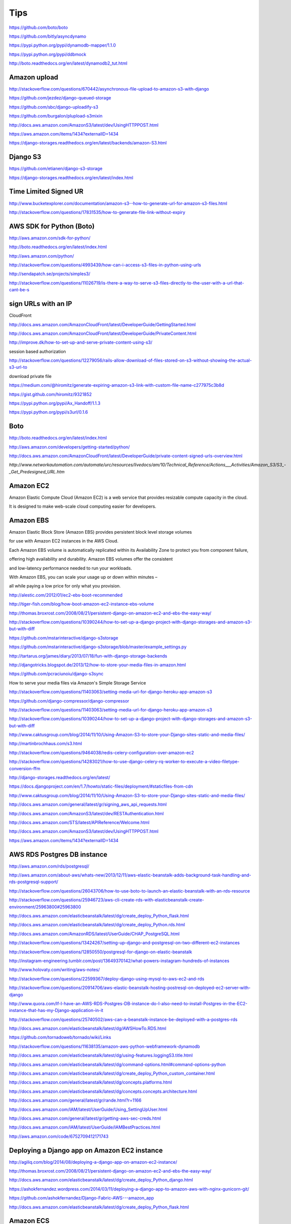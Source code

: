 Tips
====

https://github.com/boto/boto

https://github.com/bitly/asyncdynamo

https://pypi.python.org/pypi/dynamodb-mapper/1.1.0

https://pypi.python.org/pypi/ddbmock

http://boto.readthedocs.org/en/latest/dynamodb2_tut.html

Amazon upload
-------------

http://stackoverflow.com/questions/670442/asynchronous-file-upload-to-amazon-s3-with-django

https://github.com/jezdez/django-queued-storage

https://github.com/sbc/django-uploadify-s3

https://github.com/burgalon/plupload-s3mixin

http://docs.aws.amazon.com/AmazonS3/latest/dev/UsingHTTPPOST.html

https://aws.amazon.com/items/1434?externalID=1434

https://django-storages.readthedocs.org/en/latest/backends/amazon-S3.html

Django S3
----------

https://github.com/etianen/django-s3-storage

https://django-storages.readthedocs.org/en/latest/index.html

Time Limited Signed UR
----------------------

http://www.bucketexplorer.com/documentation/amazon-s3--how-to-generate-url-for-amazon-s3-files.html

http://stackoverflow.com/questions/17831535/how-to-generate-file-link-without-expiry

AWS SDK for Python (Boto)
-------------------------

http://aws.amazon.com/sdk-for-python/

http://boto.readthedocs.org/en/latest/index.html

http://aws.amazon.com/python/

http://stackoverflow.com/questions/4993439/how-can-i-access-s3-files-in-python-using-urls

http://sendapatch.se/projects/simples3/

http://stackoverflow.com/questions/11026719/is-there-a-way-to-serve-s3-files-directly-to-the-user-with-a-url-that-cant-be-s

sign URLs with an IP
--------------------

CloudFront

http://docs.aws.amazon.com/AmazonCloudFront/latest/DeveloperGuide/GettingStarted.html

http://docs.aws.amazon.com/AmazonCloudFront/latest/DeveloperGuide/PrivateContent.html

http://improve.dk/how-to-set-up-and-serve-private-content-using-s3/

session based authorization

http://stackoverflow.com/questions/12279056/rails-allow-download-of-files-stored-on-s3-without-showing-the-actual-s3-url-to

download private file

https://medium.com/@hiromitz/generate-expiring-amazon-s3-link-with-custom-file-name-c277975c3b8d

https://gist.github.com/hiromitz/9321852

https://pypi.python.org/pypi/Ax_Handoff/1.1.3

https://pypi.python.org/pypi/s3url/0.1.6

Boto
-----

http://boto.readthedocs.org/en/latest/index.html

http://aws.amazon.com/developers/getting-started/python/

http://docs.aws.amazon.com/AmazonCloudFront/latest/DeveloperGuide/private-content-signed-urls-overview.html


`http://www.networkautomation.com/automate/urc/resources/livedocs/am/10/Technical_Reference/Actions___Activities/Amazon_S3/S3_-_Get_Predesigned_URL.htm`


Amazon EC2
----------

Amazon Elastic Compute Cloud (Amazon EC2) is a web service that provides resizable compute capacity in the cloud.

It is designed to make web-scale cloud computing easier for developers.

Amazon EBS
----------

Amazon Elastic Block Store (Amazon EBS) provides persistent block level storage volumes

for use with Amazon EC2 instances in the AWS Cloud.

Each Amazon EBS volume is automatically replicated within its Availability Zone to protect you from component failure,

offering high availability and durability. Amazon EBS volumes offer the consistent

and low-latency performance needed to run your workloads.

With Amazon EBS, you can scale your usage up or down within minutes –

all while paying a low price for only what you provision.



http://alestic.com/2012/01/ec2-ebs-boot-recommended

http://tiger-fish.com/blog/how-boot-amazon-ec2-instance-ebs-volume

http://thomas.broxrost.com/2008/08/21/persistent-django-on-amazon-ec2-and-ebs-the-easy-way/



http://stackoverflow.com/questions/10390244/how-to-set-up-a-django-project-with-django-storages-and-amazon-s3-but-with-diff

https://github.com/mstarinteractive/django-s3storage

https://github.com/mstarinteractive/django-s3storage/blob/master/example_settings.py

http://tartarus.org/james/diary/2013/07/18/fun-with-django-storage-backends

http://djangotricks.blogspot.de/2013/12/how-to-store-your-media-files-in-amazon.html

https://github.com/pcraciunoiu/django-s3sync

How to serve your media files via Amazon's Simple Storage Service

http://stackoverflow.com/questions/11403063/setting-media-url-for-django-heroku-app-amazon-s3

https://github.com/django-compressor/django-compressor

http://stackoverflow.com/questions/11403063/setting-media-url-for-django-heroku-app-amazon-s3

http://stackoverflow.com/questions/10390244/how-to-set-up-a-django-project-with-django-storages-and-amazon-s3-but-with-diff

http://www.caktusgroup.com/blog/2014/11/10/Using-Amazon-S3-to-store-your-Django-sites-static-and-media-files/

http://martinbrochhaus.com/s3.html

http://stackoverflow.com/questions/9464038/redis-celery-configuration-over-amazon-ec2

http://stackoverflow.com/questions/14283021/how-to-use-django-celery-rq-worker-to-execute-a-video-filetype-conversion-ffm

http://django-storages.readthedocs.org/en/latest/

https://docs.djangoproject.com/en/1.7/howto/static-files/deployment/#staticfiles-from-cdn

http://www.caktusgroup.com/blog/2014/11/10/Using-Amazon-S3-to-store-your-Django-sites-static-and-media-files/

http://docs.aws.amazon.com/general/latest/gr/signing_aws_api_requests.html

http://docs.aws.amazon.com/AmazonS3/latest/dev/RESTAuthentication.html

http://docs.aws.amazon.com/STS/latest/APIReference/Welcome.html

http://docs.aws.amazon.com/AmazonS3/latest/dev/UsingHTTPPOST.html

https://aws.amazon.com/items/1434?externalID=1434

AWS RDS Postgres DB instance
----------------------------

http://aws.amazon.com/rds/postgresql/

http://aws.amazon.com/about-aws/whats-new/2013/12/11/aws-elastic-beanstalk-adds-background-task-handling-and-rds-postgresql-support/

http://stackoverflow.com/questions/26043706/how-to-use-boto-to-launch-an-elastic-beanstalk-with-an-rds-resource

http://stackoverflow.com/questions/25946723/aws-cli-create-rds-with-elasticbeanstalk-create-environment/25963800#25963800

http://docs.aws.amazon.com/elasticbeanstalk/latest/dg/create_deploy_Python_flask.html

http://docs.aws.amazon.com/elasticbeanstalk/latest/dg/create_deploy_Python.rds.html

http://docs.aws.amazon.com/AmazonRDS/latest/UserGuide/CHAP_PostgreSQL.html

http://stackoverflow.com/questions/13424267/setting-up-django-and-postgresql-on-two-different-ec2-instances

http://stackoverflow.com/questions/12850550/postgresql-for-django-on-elastic-beanstalk

http://instagram-engineering.tumblr.com/post/13649370142/what-powers-instagram-hundreds-of-instances

http://www.holovaty.com/writing/aws-notes/

http://stackoverflow.com/questions/22599367/deploy-django-using-mysql-to-aws-ec2-and-rds

http://stackoverflow.com/questions/20914706/aws-elastic-beanstalk-hosting-postresql-on-deployed-ec2-server-with-django

http://www.quora.com/If-I-have-an-AWS-RDS-Postgres-DB-instance-do-I-also-need-to-install-Postgres-in-the-EC2-instance-that-has-my-Django-application-in-it

http://stackoverflow.com/questions/25740502/aws-can-a-beanstalk-instance-be-deployed-with-a-postgres-rds

http://docs.aws.amazon.com/elasticbeanstalk/latest/dg/AWSHowTo.RDS.html

https://github.com/tornadoweb/tornado/wiki/Links

http://stackoverflow.com/questions/11638135/amazon-aws-python-webframework-dynamodb

http://docs.aws.amazon.com/elasticbeanstalk/latest/dg/using-features.loggingS3.title.html

http://docs.aws.amazon.com/elasticbeanstalk/latest/dg/command-options.html#command-options-python

http://docs.aws.amazon.com/elasticbeanstalk/latest/dg/create_deploy_Python_custom_container.html

http://docs.aws.amazon.com/elasticbeanstalk/latest/dg/concepts.platforms.html

http://docs.aws.amazon.com/elasticbeanstalk/latest/dg/concepts.concepts.architecture.html

http://docs.aws.amazon.com/general/latest/gr/rande.html?r=1166

http://docs.aws.amazon.com/IAM/latest/UserGuide/Using_SettingUpUser.html

http://docs.aws.amazon.com/general/latest/gr/getting-aws-sec-creds.html

http://docs.aws.amazon.com/IAM/latest/UserGuide/IAMBestPractices.html

http://aws.amazon.com/code/6752709412171743

Deploying a Django app on Amazon EC2 instance
---------------------------------------------

http://agiliq.com/blog/2014/08/deploying-a-django-app-on-amazon-ec2-instance/

http://thomas.broxrost.com/2008/08/21/persistent-django-on-amazon-ec2-and-ebs-the-easy-way/

http://docs.aws.amazon.com/elasticbeanstalk/latest/dg/create_deploy_Python_django.html

https://ashokfernandez.wordpress.com/2014/03/11/deploying-a-django-app-to-amazon-aws-with-nginx-gunicorn-git/

https://github.com/ashokfernandez/Django-Fabric-AWS---amazon_app

http://docs.aws.amazon.com/elasticbeanstalk/latest/dg/create_deploy_Python_flask.html

Amazon ECS
----------

http://docs.aws.amazon.com/AmazonECS/latest/developerguide/get-set-up-for-amazon-ecs.html

Identity and Access Management
------------------------------

https://console.aws.amazon.com/iam/home#home

Before the Amazon ECS agent can register container instance into a cluster, the agent must know which account credentials to use.

You can create an IAM role that allows the agent to know which account it should register the container instance with.

When you launch an instance with the Amazon ECS-optimized AMI provided by Amazon using this role,
the agent automatically registers the container instance into your default cluster.

The Amazon ECS container agent also makes calls to the Amazon EC2 and Elastic Load Balancing APIs on your behalf,
so container instances can be registered and deregistered with load balancers. Before you can attach a load balancer to an Amazon ECS service,
you must create an IAM role for your services to use before you start them.

This requirement applies to any Amazon ECS service that you plan to use with a load balancer.

http://docs.aws.amazon.com/AmazonECS/latest/developerguide/instance_IAM_role.html

https://console.aws.amazon.com/iam/home#roles

Amazon EC2 Role for EC2 Container Service
Role to allow EC2 instances in an Amazon ECS cluster to access Amazon ECS.

https://console.aws.amazon.com/ec2/

http://www.prokerala.com/travel/distance/from-california/to-vancouver-usa/

Distance To Vancouver From Oregon is:
1692 miles / 2723.01 km / 1470.31 nautical miles

Distance To Virginia From Vancouver is:
1725 miles / 2776.12 km / 1498.98 nautical miles

Distance To Vancouver From California is:
2403 miles / 3867.25 km / 2088.15 nautical miles

http://docs.aws.amazon.com/AmazonECS/latest/developerguide/get-set-up-for-amazon-ecs.html#create-an-iam-user


http://docs.aws.amazon.com/cli/latest/userguide/cli-chap-getting-started.html

http://docs.aws.amazon.com/AmazonECR/latest/userguide/ECR_GetStarted.html


http://docs.aws.amazon.com/AmazonECS/latest/developerguide/get-set-up-for-amazon-ecs.html

http://docs.aws.amazon.com/AmazonECS/latest/developerguide/ECS_GetStarted.html

https://us-west-2.console.aws.amazon.com/ecs/home?region=us-west-2#/firstRun

Virginia
---------

https://console.aws.amazon.com/ecs/home?region=us-east-1#/firstRun

https://aws.amazon.com/ecr/getting-started/

ECR
---

http://docs.aws.amazon.com/AmazonECR/latest/userguide/ECR_GetStarted.html

https://console.aws.amazon.com/ecs/home?region=us-east-1#/repositories


http://docs.aws.amazon.com/cli/latest/userguide/cli-chap-getting-set-up.html#cli-signup

https://console.aws.amazon.com/ecs/home?region=us-east-1#/repositories/create

aws configure
aws ecr get-login --region us-east-1


http://docs.aws.amazon.com/cli/latest/userguide/cli-chap-getting-started.html

http://docs.aws.amazon.com/AmazonECR/latest/userguide/docker-pull-ecr-image.html
https://docs.docker.com/mac/step_six/

https://docs.docker.com/engine/reference/commandline/tag/

http://docs.aws.amazon.com/AmazonECR/latest/userguide/ECR_AWSCLI.html

http://docs.aws.amazon.com/AmazonECR/latest/userguide/docker-push-ecr-image.html

https://aws.amazon.com/blogs/aws/ec2-container-registry-now-generally-available/

Effective today, Amazon ECR is available in US East (Northern Virginia) with more regions on the way soon!

Your Amazon ECS tasks run on container instances (Amazon EC2 instances that are running the ECS container agent).


http://docs.aws.amazon.com/AmazonECS/latest/developerguide/task_defintions.html

http://docs.aws.amazon.com/AmazonECS/latest/developerguide/service-load-balancing.html

A service lets you specify how many copies of your task definition to run.
You could also use Elastic Load Balancing to distribute incoming traffic to your tasks.
Amazon ECS keeps that number of tasks running and coordinates task scheduling with the load balancer.

http://docs.aws.amazon.com/elasticbeanstalk/latest/dg/create_deploy_docker_ecstutorial.html
http://docs.aws.amazon.com/elasticbeanstalk/latest/dg/create_deploy_docker_ecs.html
http://docs.aws.amazon.com/elasticbeanstalk/latest/dg/create_deploy_docker.html
https://aws.amazon.com/about-aws/whats-new/2015/03/aws-elastic-beanstalk-supports-multi-container-docker-environments/

http://cloudacademy.com/blog/amazon-ec2-container-service-docker-aws/

Task definitions specify the container information for your application, such as how many containers are part of your task,
what resources they will use, how they are linked together, and which host ports they will use

http://docs.aws.amazon.com/AmazonECS/latest/developerguide/cmd-ecs-cli-compose.html

https://aws.amazon.com/about-aws/whats-new/2015/10/introducing-the-amazon-ec2-container-service-cli-with-support-for-docker-compose/

http://docs.aws.amazon.com/AmazonECS/latest/developerguide/cmd-ecs-cli-compose-service.html


After you create a cluster, you can launch container instances, and then run tasks

http://docs.aws.amazon.com/AmazonECS/latest/developerguide/ECS_CLI.html

http://docs.aws.amazon.com/cli/latest/userguide/cli-chap-getting-started.html#cli-quick-configuration

http://docs.aws.amazon.com/AmazonECS/latest/developerguide/ECS_CLI_tutorial.html

http://docs.aws.amazon.com/AmazonECS/latest/developerguide/task_definition_parameters.html

https://aws.amazon.com/blogs/aws/ec2-container-service-ecs-update-access-private-docker-repos-mount-volumes-in-containers/

http://docs.aws.amazon.com/AmazonECS/latest/developerguide/using_data_volumes.html

http://docs.aws.amazon.com/AWSSimpleQueueService/latest/SQSGettingStartedGuide/AWSCredentials.html

RDS
---

http://docs.aws.amazon.com/AmazonRDS/latest/UserGuide/Concepts.MultiAZ.html

http://aws.amazon.com/rds/details/multi-az/

If a storage volume on your primary fails in a Multi-AZ deployment,
Amazon RDS automatically initiates a failover to the up-to-date standby.
Compare this to a Single-AZ deployment: in case of a Single-AZ database failure,
a user-initiated point-in-time-restore operation will be required.
This operation can take several hours to complete,
and any data updates that occurred after the latest restorable time (typically within the last five minutes)
will not be available.


EC2 Container Service
---------------------

.. code-block:: bash

    $ sudo apt-cache search awscli
    awscli - Universal Command Line Environment for AWS

    $ sudo apt-get install awscli

    $ aws --version
    aws-cli/1.10.1 Python/3.5.1+ Linux/4.4.0-1-amd64 botocore/1.3.23

    $ aws configure
    AWS Access Key ID []: ****************
    AWS Secret Access Key []: ****************
    Default region name [oregon]: us-west-2
    Default output format [json]:

    $ aws iam list-users

    $ aws ecs create-cluster help
    $ aws ecs list-container-instances help

    $ aws ecs create-cluster --cluster-name demo-01
    {
        "cluster": {
            "pendingTasksCount": 0,
            "runningTasksCount": 0,
            "clusterName": "demo-01",
            "status": "ACTIVE",
            "clusterArn": "arn:aws:ecs:us-west-2:642913345125:cluster/demo-01",
            "activeServicesCount": 0,
            "registeredContainerInstancesCount": 0
        }
    }

    $ aws ecs list-container-instances --cluster demo-01


Within ECS, you create task definitions, which are very similar to a docker-compose.yml file.
A task definition is a collection of container definitions,
each of which has a name, the Docker image to run, and options to override the image’s entrypoint and command.
The container definition is also where you define environment variables,
port mappings, volumes to mount, memory and CPU allocation,
and whether or not the specific container should be considered essential,
which is how ECS knows whether the task is healthy or needs to be restarted.

You can set up multiple container definitions within the task definition for multi-container applications.
ECS knows how to pull from the Official Docker Hub by default and can be configured to pull from private registries as well.
Private registries, however, require additional configuration for the Docker client installed on the EC2 host instances.

Once you have a task definition, you can create a service from it.
A service allows you to define the number of tasks you want running and associate with an Elastic Load Balancer (ELB).
When a task maps to particular ports, like 443, only one task instance can be running per EC2 instance in in the ECS cluster.
Therefore, you cannot run more tasks than you have EC2 instances.
In fact, you’ll want to make sure you run at least one less task than the number of EC2 instances in order to take advantage of blue-green deployments.
Task definitions are versioned, and Services are configured to use a specific version of a task definition.

https://blog.codeship.com/easy-blue-green-deployments-on-amazon-ec2-container-service/#comments

Kubernetes groups containers into units called pods, which run on physical or virtual hosts called nodes. Collections of nodes that work together to support a pod deployment, and its associated applications, are called clusters.

he core components of Kubernetes

Kubernetes master components include:

    Kube-apiserver. The front end of the control plane that exposes Kubernetes APIs to cluster nodes and applications.
    Etcd. The Kubernetes data plane, in the form of a key-value store that manages cluster-specific but not application data.
    Kube-scheduler. Monitors resource usage on a cluster and assigns workloads, in the form of Kubernetes pods, to one or more worker nodes based on specified policies about hardware usage, node-pod affinity, security and workload priority.
    Kube-controller-manager. Runs the controller processes responsible for node monitoring, replication, container deployment and security policy enforcement.
    Cloud-controller-manager. A feature that primarily service providers use to run cloud-specific control processes.

Kubernetes worker node components include:

    Kubelet. An agent that runs on each worker node.
    Kube-proxy. Manages network communication between cluster nodes.
    Container runtime. The engine that runs containers and maintains workload isolation within the OS.


https://www.techtarget.com/searchitoperations/tip/Ensure-Kubernetes-high-availability-with-master-node-planning

https://www.techtarget.com/searchaws/tip/2-options-to-deploy-Kubernetes-on-AWS-EKS-vs-self-managed

https://medium.com/the-programmer/aws-eks-fundamentals-core-components-for-absolute-beginners-part1-9b16e19cedb3

https://bluexp.netapp.com/blog/aws-cvo-blg-aws-eks-architecture-clusters-nodes-and-networks

https://spacelift.io/blog/kubernetes-secrets

https://github.com/shuaibiyy/awesome-terraform

https://github.com/bregman-arie/devops-exercises/blob/master/topics/terraform/README.md

aws instance types
------------------

https://aws.amazon.com/ec2/instance-types/

https://instances.vantage.sh/


Background Jobs with AWS
------------------------

https://joshmanderson.com/blog/serverless-background-jobs

https://medium.com/fasal-engineering/background-job-processing-at-scale-using-aws-lambda-and-sqs-da7f512af767

https://medium.com/cheesecake-labs/asynchronous-task-queue-with-django-celery-and-aws-sqs-d68733ccfdb

https://www.yippeecode.com/topics/aws-sqs-message-broker-for-python-celery/

https://www.yippeecode.com/topics/aws-sqs-message-broker-for-python-celery/

https://www.unitygroup.com/blog/performing-saas-application-background-tasks-with-aws-batch-and-aws-step-functions-6/

https://blog.datumbrain.com/2021/12/06/background-process-in-lambda-using-sqs.html

https://stackoverflow.com/questions/67013095/what-is-the-best-practice-to-architect-tasks-processing-using-aws

https://stackoverflow.com/questions/42637937/django-background-task-always-on#comment72427247_42637937

https://learn.microsoft.com/en-us/azure/architecture/best-practices/background-jobs


RDS DB Parameter Group Family
*****************************

.. code-block:: bash

    $ aws rds describe-db-engine-versions --query "DBEngineVersions[].DBParameterGroupFamily"


Available PostgreSQL database versions
**************************************

.. code-block:: bash

    aws rds describe-db-engine-versions --default-only --engine postgres


https://aws.amazon.com/rds/faqs/#versioningGuidance

https://docs.aws.amazon.com/AmazonRDS/latest/UserGuide/CHAP_PostgreSQL.html

https://docs.aws.amazon.com/AmazonRDS/latest/UserGuide/Concepts.DBInstanceClass.html#Concepts.DBInstanceClass.Support

https://aws.amazon.com/rds/instance-types/

Kubernetes storage provisioner
******************************

The difference lies in the type of Kubernetes storage provisioner used:

1. `provisioner="kubernetes.io/aws-ebs"`:
   This is the provisioner for the AWS Elastic Block Store (EBS) volumes using the in-tree volume plugin.
In older versions of Kubernetes, this in-tree plugin was the standard way to provision EBS volumes. However,
in recent Kubernetes versions (1.19 and later), in-tree plugins are being deprecated,
and users are encouraged to use CSI (Container Storage Interface) drivers.

2. `provisioner: ebs.csi.aws.com`:
   This is the provisioner for the AWS EBS volumes using the CSI driver.
CSI is a standardized interface that allows external storage providers to implement storage plugins for Kubernetes.
With the CSI driver, storage vendors can develop and maintain their plugins independently,
without relying on in-tree plugins, making it more extensible and easier to maintain.

In summary, `provisioner="kubernetes.io/aws-ebs"` is the legacy in-tree provisioner for AWS EBS,
while `provisioner: ebs.csi.aws.com` is the CSI driver provisioner for AWS EBS, which is the recommended approach
for newer Kubernetes versions. If possible,
it's better to use CSI drivers as they offer better flexibility, compatibility,
and future-proofing for your Kubernetes storage needs.


CSI driver for Amazon EBS

https://github.com/kubernetes-sigs/aws-ebs-csi-driver

https://aws.amazon.com/ebs/

CSI Driver for Amazon EFS

https://github.com/kubernetes-sigs/aws-efs-csi-driver

https://aws.amazon.com/efs/
